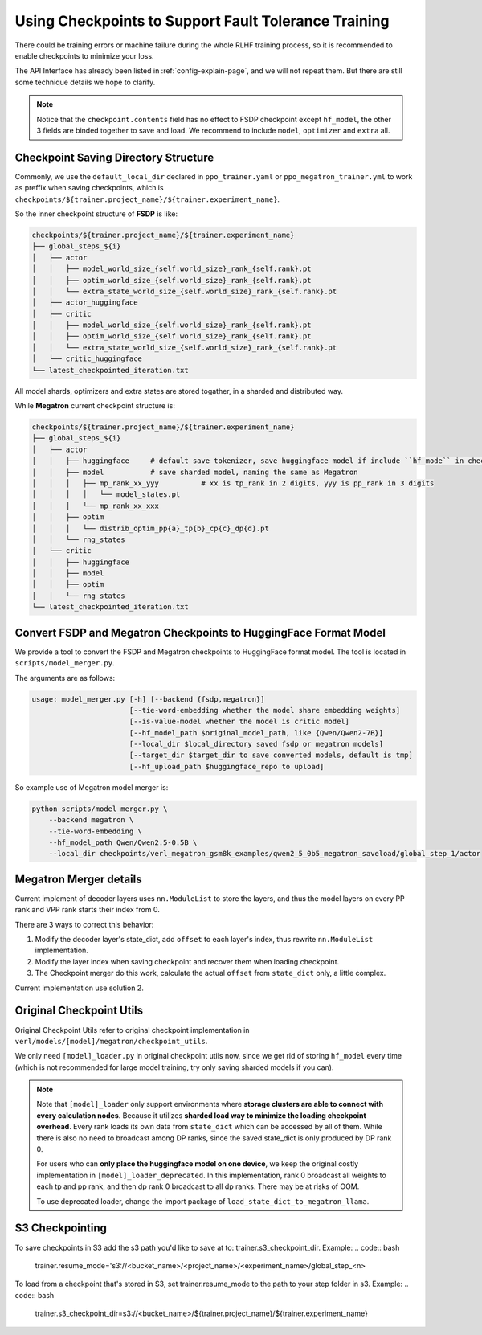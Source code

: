 Using Checkpoints to Support Fault Tolerance Training
=====================================================

There could be training errors or machine failure during the whole RLHF training process, 
so it is recommended to enable checkpoints to minimize your loss.

The API Interface has already been listed in :ref:`config-explain-page`,
and we will not repeat them. But there are still some technique details
we hope to clarify.

.. note:: 

    Notice that the ``checkpoint.contents`` field has no effect to FSDP checkpoint except ``hf_model``, 
    the other 3 fields are binded together to save and load. We recommend to include ``model``, ``optimizer`` and ``extra`` all.

Checkpoint Saving Directory Structure
-------------------------------------

Commonly, we use the ``default_local_dir`` declared in ``ppo_trainer.yaml`` or ``ppo_megatron_trainer.yml``
to work as preffix when saving checkpoints, which is ``checkpoints/${trainer.project_name}/${trainer.experiment_name}``.

So the inner checkpoint structure of **FSDP** is like:

.. code::

    checkpoints/${trainer.project_name}/${trainer.experiment_name}
    ├── global_steps_${i}
    │   ├── actor
    │   │   ├── model_world_size_{self.world_size}_rank_{self.rank}.pt
    │   │   ├── optim_world_size_{self.world_size}_rank_{self.rank}.pt
    │   │   └── extra_state_world_size_{self.world_size}_rank_{self.rank}.pt
    │   ├── actor_huggingface
    │   ├── critic
    │   │   ├── model_world_size_{self.world_size}_rank_{self.rank}.pt
    │   │   ├── optim_world_size_{self.world_size}_rank_{self.rank}.pt
    │   │   └── extra_state_world_size_{self.world_size}_rank_{self.rank}.pt
    │   └── critic_huggingface
    └── latest_checkpointed_iteration.txt

All model shards, optimizers and extra states are stored togather, in a sharded and distributed way.

While **Megatron** current checkpoint structure is:

.. code::

    checkpoints/${trainer.project_name}/${trainer.experiment_name}
    ├── global_steps_${i}
    │   ├── actor
    │   │   ├── huggingface     # default save tokenizer, save huggingface model if include ``hf_mode`` in checkpoint.contents
    │   │   ├── model           # save sharded model, naming the same as Megatron
    │   │   │   ├── mp_rank_xx_yyy          # xx is tp_rank in 2 digits, yyy is pp_rank in 3 digits
    │   │   │   │   └── model_states.pt
    │   │   │   └── mp_rank_xx_xxx
    │   │   ├── optim
    │   │   │   └── distrib_optim_pp{a}_tp{b}_cp{c}_dp{d}.pt
    │   │   └── rng_states
    │   └── critic
    │   │   ├── huggingface
    │   │   ├── model
    │   │   ├── optim
    │   │   └── rng_states
    └── latest_checkpointed_iteration.txt

Convert FSDP and Megatron Checkpoints to HuggingFace Format Model
-----------------------------------------------------------------

We provide a tool to convert the FSDP and Megatron checkpoints to HuggingFace format model.
The tool is located in ``scripts/model_merger.py``.

The arguments are as follows:

.. code:: bash

    usage: model_merger.py [-h] [--backend {fsdp,megatron}]
                           [--tie-word-embedding whether the model share embedding weights]
                           [--is-value-model whether the model is critic model]
                           [--hf_model_path $original_model_path, like {Qwen/Qwen2-7B}]
                           [--local_dir $local_directory saved fsdp or megatron models]
                           [--target_dir $target_dir to save converted models, default is tmp]
                           [--hf_upload_path $huggingface_repo to upload]

So example use of Megatron model merger is:

.. code:: bash

    python scripts/model_merger.py \
        --backend megatron \
        --tie-word-embedding \
        --hf_model_path Qwen/Qwen2.5-0.5B \
        --local_dir checkpoints/verl_megatron_gsm8k_examples/qwen2_5_0b5_megatron_saveload/global_step_1/actor

Megatron Merger details
-----------------------

Current implement of decoder layers uses ``nn.ModuleList`` to store the layers, 
and thus the model layers on every PP rank and VPP rank starts their index from 0.

There are 3 ways to correct this behavior:

1. Modify the decoder layer's state_dict, add ``offset`` to each layer's index, thus rewrite ``nn.ModuleList`` implementation.
2. Modify the layer index when saving checkpoint and recover them when loading checkpoint.
3. The Checkpoint merger do this work, calculate the actual ``offset`` from ``state_dict`` only, a little complex.

Current implementation use solution 2.

Original Checkpoint Utils
-------------------------

Original Checkpoint Utils refer to original checkpoint implementation in ``verl/models/[model]/megatron/checkpoint_utils``.

We only need ``[model]_loader.py`` in original checkpoint utils now, since we get rid of storing ``hf_model`` every time (which is not recommended for large model training, try only saving sharded models if you can).

.. note:: 

    Note that ``[model]_loader`` only support environments where **storage clusters are able to connect with every calculation nodes**. 
    Because it utilizes **sharded load way to minimize the loading checkpoint overhead**. 
    Every rank loads its own data from ``state_dict`` which can be accessed by all of them.
    While there is also no need to broadcast among DP ranks, since the saved state_dict is only produced by DP rank 0.

    For users who can **only place the huggingface model on one device**, we keep the original costly implementation in ``[model]_loader_deprecated``. In this implementation, rank 0 broadcast all weights to each tp and pp rank, and then dp rank 0 broadcast to all dp ranks. There may be at risks of OOM.

    To use deprecated loader, change the import package of ``load_state_dict_to_megatron_llama``.

S3 Checkpointing
----------------

To save checkpoints in S3 add the s3 path you'd like to save at to: trainer.s3_checkpoint_dir.
Example: 
.. code:: bash
    trainer.resume_mode='s3://<bucket_name>/<project_name>/<experiment_name>/global_step_<n>

To load from a checkpoint that's stored in S3, set trainer.resume_mode to the path to your step folder in s3.
Example:
.. code:: bash
    trainer.s3_checkpoint_dir=s3://<bucket_name>/${trainer.project_name}/${trainer.experiment_name}